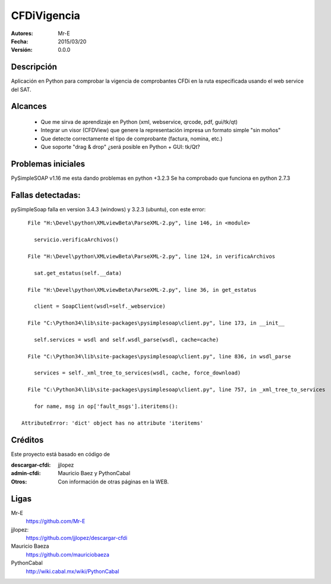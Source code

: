 CFDiVigencia
==========

:Autores:
    Mr-E

:Fecha:
    2015/03/20

:Versión:
    0.0.0


Descripción
-----------
Aplicación en Python para comprobar la vigencia de comprobantes CFDi en la ruta especificada usando el web service del SAT.

Alcances
-----------

    + Que me sirva de aprendizaje en Python (xml, webservice, qrcode, pdf, gui/tk/qt)
    + Integrar un visor (CFDView) que genere la representación impresa un formato simple "sin moños"
    + Que detecte correctamente el tipo de comprobante (factura, nomina, etc.)
    + Que soporte "drag & drop" ¿será posible en Python + GUI: tk/Qt?

Problemas iniciales
-----------
PySimpleSOAP v1.16 me esta dando problemas en python +3.2.3
Se ha comprobado que funciona en python 2.7.3

Fallas detectadas:
-----------

pySimpleSoap falla en version 3.4.3 (windows) y 3.2.3 (ubuntu), con este error:

::

      File "H:\Devel\python\XMLviewBeta\ParseXML-2.py", line 146, in <module>

        servicio.verificaArchivos()

      File "H:\Devel\python\XMLviewBeta\ParseXML-2.py", line 124, in verificaArchivos

        sat.get_estatus(self.__data)

      File "H:\Devel\python\XMLviewBeta\ParseXML-2.py", line 36, in get_estatus

        client = SoapClient(wsdl=self._webservice)

      File "C:\Python34\lib\site-packages\pysimplesoap\client.py", line 173, in __init__

        self.services = wsdl and self.wsdl_parse(wsdl, cache=cache)

      File "C:\Python34\lib\site-packages\pysimplesoap\client.py", line 836, in wsdl_parse

        services = self._xml_tree_to_services(wsdl, cache, force_download)

      File "C:\Python34\lib\site-packages\pysimplesoap\client.py", line 757, in _xml_tree_to_services

        for name, msg in op['fault_msgs'].iteritems():

    AttributeError: 'dict' object has no attribute 'iteritems'

Créditos
--------
Este proyecto está basado en código de

:descargar-cfdi:
    jjlopez
:admin-cfdi:
    Mauricio Baez y PythonCabal
:Otros:
    Con información de otras páginas en la WEB.


Ligas
-----
Mr-E
  https://github.com/Mr-E

jjlopez:
  https://github.com/jjlopez/descargar-cfdi

Mauricio Baeza
    https://github.com/mauriciobaeza

PythonCabal
    http://wiki.cabal.mx/wiki/PythonCabal

.. Links
.. _Mr-E: https://github.com/Mr-E
.. _jjlopez: https://github.com/jjlopez/descargar-cfdi
.. _PythonCabal: http://wiki.cabal.mx/wiki/PythonCabal
